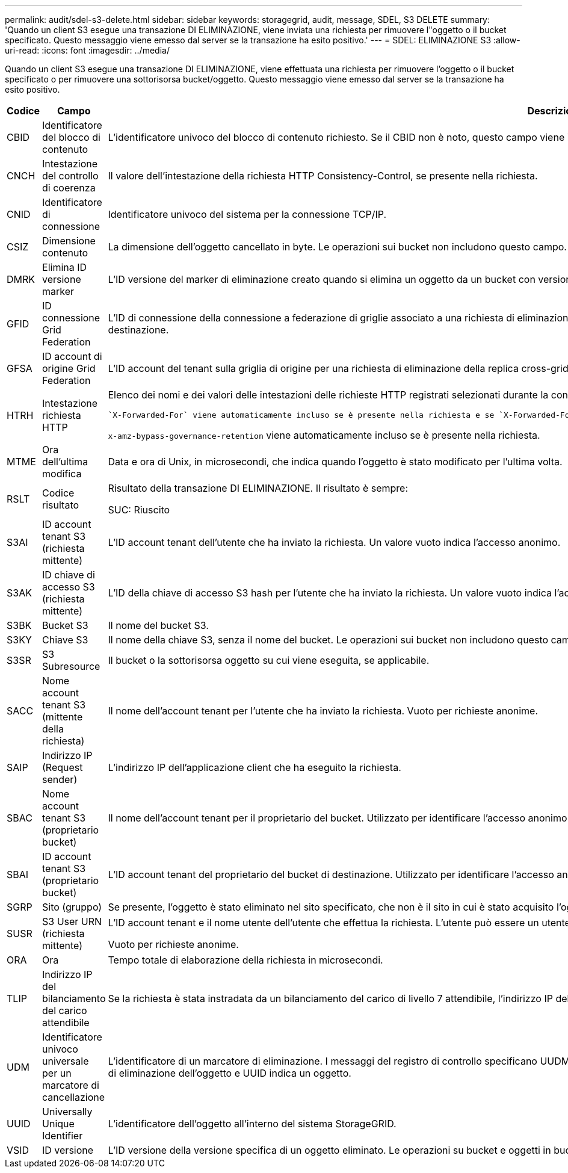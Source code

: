 ---
permalink: audit/sdel-s3-delete.html 
sidebar: sidebar 
keywords: storagegrid, audit, message, SDEL, S3 DELETE 
summary: 'Quando un client S3 esegue una transazione DI ELIMINAZIONE, viene inviata una richiesta per rimuovere l"oggetto o il bucket specificato. Questo messaggio viene emesso dal server se la transazione ha esito positivo.' 
---
= SDEL: ELIMINAZIONE S3
:allow-uri-read: 
:icons: font
:imagesdir: ../media/


[role="lead"]
Quando un client S3 esegue una transazione DI ELIMINAZIONE, viene effettuata una richiesta per rimuovere l'oggetto o il bucket specificato o per rimuovere una sottorisorsa bucket/oggetto. Questo messaggio viene emesso dal server se la transazione ha esito positivo.

[cols="1a,1a,4a"]
|===
| Codice | Campo | Descrizione 


 a| 
CBID
 a| 
Identificatore del blocco di contenuto
 a| 
L'identificatore univoco del blocco di contenuto richiesto. Se il CBID non è noto, questo campo viene impostato su 0. Le operazioni sui bucket non includono questo campo.



 a| 
CNCH
 a| 
Intestazione del controllo di coerenza
 a| 
Il valore dell'intestazione della richiesta HTTP Consistency-Control, se presente nella richiesta.



 a| 
CNID
 a| 
Identificatore di connessione
 a| 
Identificatore univoco del sistema per la connessione TCP/IP.



 a| 
CSIZ
 a| 
Dimensione contenuto
 a| 
La dimensione dell'oggetto cancellato in byte. Le operazioni sui bucket non includono questo campo.



 a| 
DMRK
 a| 
Elimina ID versione marker
 a| 
L'ID versione del marker di eliminazione creato quando si elimina un oggetto da un bucket con versione. Le operazioni sui bucket non includono questo campo.



 a| 
GFID
 a| 
ID connessione Grid Federation
 a| 
L'ID di connessione della connessione a federazione di griglie associato a una richiesta di eliminazione della replica a griglia incrociata. Incluso solo nei registri di controllo nella griglia di destinazione.



 a| 
GFSA
 a| 
ID account di origine Grid Federation
 a| 
L'ID account del tenant sulla griglia di origine per una richiesta di eliminazione della replica cross-grid. Incluso solo nei registri di controllo nella griglia di destinazione.



 a| 
HTRH
 a| 
Intestazione richiesta HTTP
 a| 
Elenco dei nomi e dei valori delle intestazioni delle richieste HTTP registrati selezionati durante la configurazione.

 `X-Forwarded-For` viene automaticamente incluso se è presente nella richiesta e se `X-Forwarded-For` Il valore è diverso dall'indirizzo IP del mittente della richiesta (campo di audit SAIP).

`x-amz-bypass-governance-retention` viene automaticamente incluso se è presente nella richiesta.



 a| 
MTME
 a| 
Ora dell'ultima modifica
 a| 
Data e ora di Unix, in microsecondi, che indica quando l'oggetto è stato modificato per l'ultima volta.



 a| 
RSLT
 a| 
Codice risultato
 a| 
Risultato della transazione DI ELIMINAZIONE. Il risultato è sempre:

SUC: Riuscito



 a| 
S3AI
 a| 
ID account tenant S3 (richiesta mittente)
 a| 
L'ID account tenant dell'utente che ha inviato la richiesta. Un valore vuoto indica l'accesso anonimo.



 a| 
S3AK
 a| 
ID chiave di accesso S3 (richiesta mittente)
 a| 
L'ID della chiave di accesso S3 hash per l'utente che ha inviato la richiesta. Un valore vuoto indica l'accesso anonimo.



 a| 
S3BK
 a| 
Bucket S3
 a| 
Il nome del bucket S3.



 a| 
S3KY
 a| 
Chiave S3
 a| 
Il nome della chiave S3, senza il nome del bucket. Le operazioni sui bucket non includono questo campo.



 a| 
S3SR
 a| 
S3 Subresource
 a| 
Il bucket o la sottorisorsa oggetto su cui viene eseguita, se applicabile.



 a| 
SACC
 a| 
Nome account tenant S3 (mittente della richiesta)
 a| 
Il nome dell'account tenant per l'utente che ha inviato la richiesta. Vuoto per richieste anonime.



 a| 
SAIP
 a| 
Indirizzo IP (Request sender)
 a| 
L'indirizzo IP dell'applicazione client che ha eseguito la richiesta.



 a| 
SBAC
 a| 
Nome account tenant S3 (proprietario bucket)
 a| 
Il nome dell'account tenant per il proprietario del bucket. Utilizzato per identificare l'accesso anonimo o multiaccount.



 a| 
SBAI
 a| 
ID account tenant S3 (proprietario bucket)
 a| 
L'ID account tenant del proprietario del bucket di destinazione. Utilizzato per identificare l'accesso anonimo o multiaccount.



 a| 
SGRP
 a| 
Sito (gruppo)
 a| 
Se presente, l'oggetto è stato eliminato nel sito specificato, che non è il sito in cui è stato acquisito l'oggetto.



 a| 
SUSR
 a| 
S3 User URN (richiesta mittente)
 a| 
L'ID account tenant e il nome utente dell'utente che effettua la richiesta. L'utente può essere un utente locale o LDAP. Ad esempio: `urn:sgws:identity::03393893651506583485:root`

Vuoto per richieste anonime.



 a| 
ORA
 a| 
Ora
 a| 
Tempo totale di elaborazione della richiesta in microsecondi.



 a| 
TLIP
 a| 
Indirizzo IP del bilanciamento del carico attendibile
 a| 
Se la richiesta è stata instradata da un bilanciamento del carico di livello 7 attendibile, l'indirizzo IP del bilanciamento del carico.



 a| 
UDM
 a| 
Identificatore univoco universale per un marcatore di cancellazione
 a| 
L'identificatore di un marcatore di eliminazione. I messaggi del registro di controllo specificano UUDM o UUID, dove UUDM indica un marcatore di eliminazione creato come risultato di una richiesta di eliminazione dell'oggetto e UUID indica un oggetto.



 a| 
UUID
 a| 
Universally Unique Identifier
 a| 
L'identificatore dell'oggetto all'interno del sistema StorageGRID.



 a| 
VSID
 a| 
ID versione
 a| 
L'ID versione della versione specifica di un oggetto eliminato. Le operazioni su bucket e oggetti in bucket senza versione non includono questo campo.

|===